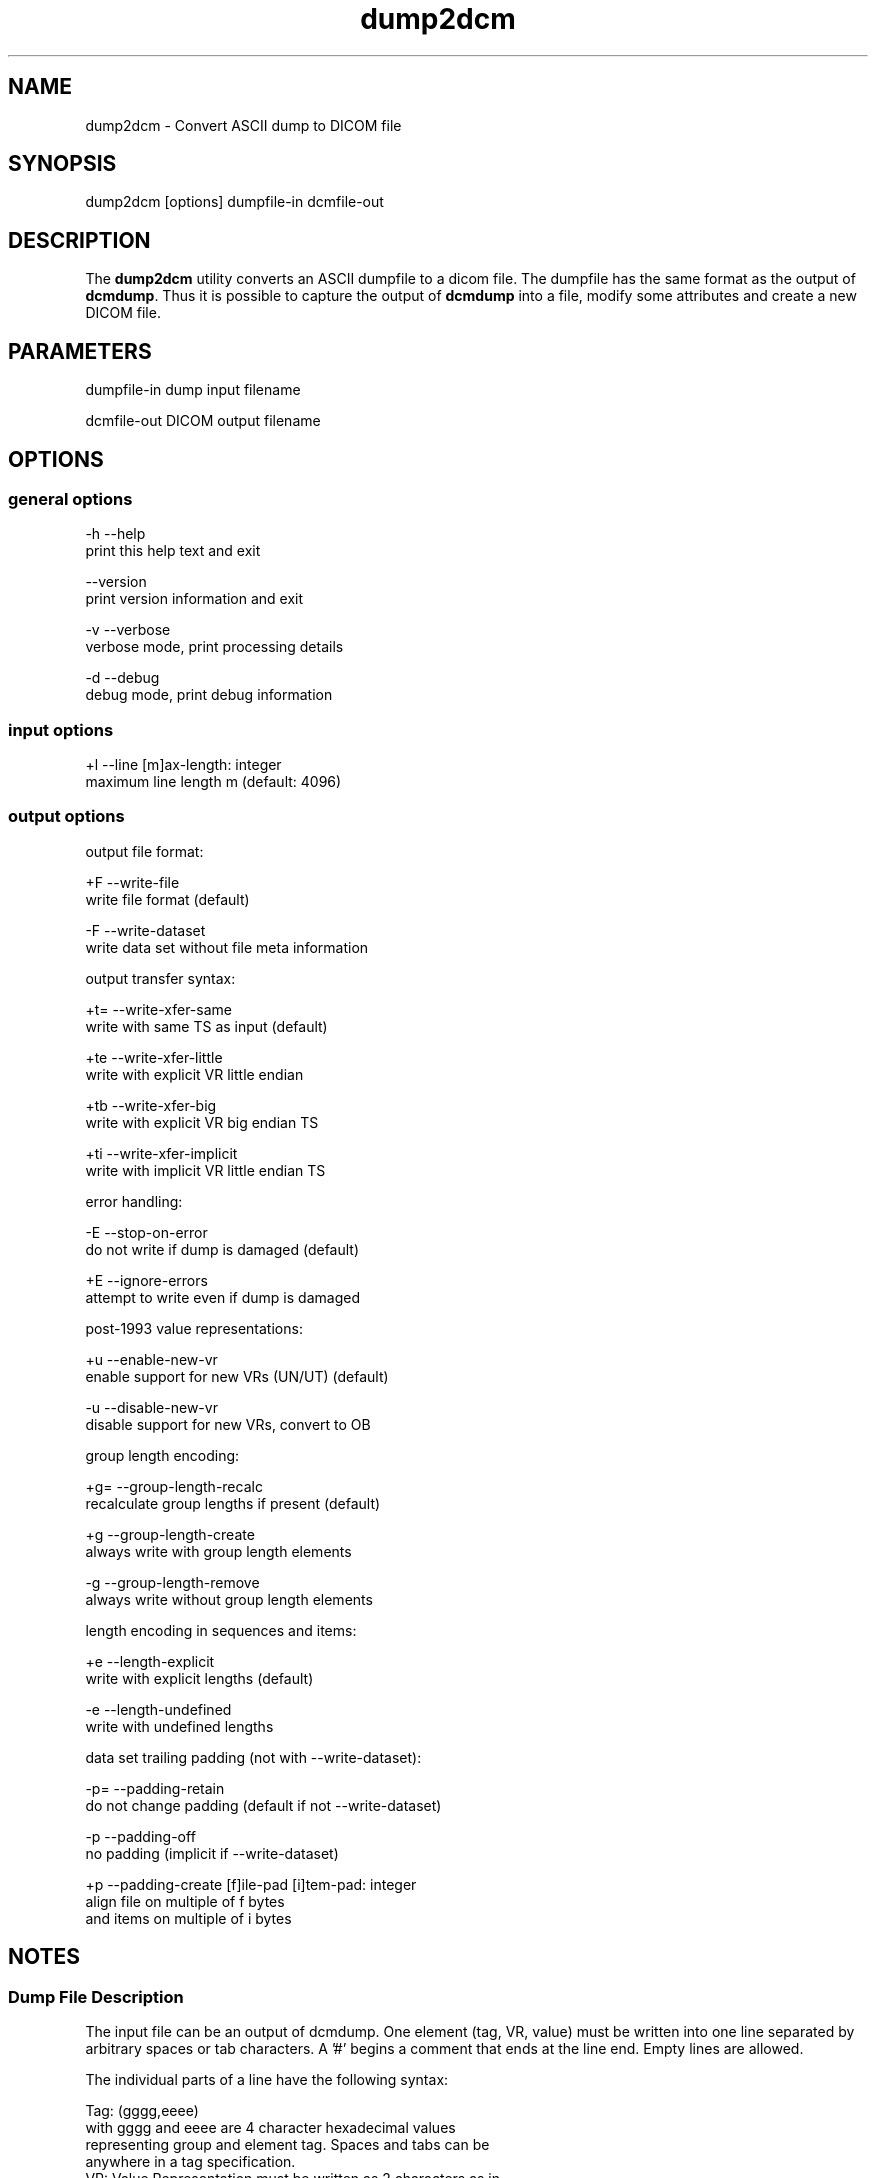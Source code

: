 .TH "dump2dcm" 1 "24 Sep 2008" "Version 3.5.4+" "OFFIS DCMTK" \" -*- nroff -*-
.nh
.SH NAME
dump2dcm \- Convert ASCII dump to DICOM file
.SH "SYNOPSIS"
.PP
.PP
.nf

dump2dcm [options] dumpfile-in dcmfile-out
.fi
.PP
.SH "DESCRIPTION"
.PP
The \fBdump2dcm\fP utility converts an ASCII dumpfile to a dicom file. The dumpfile has the same format as the output of \fBdcmdump\fP. Thus it is possible to capture the output of \fBdcmdump\fP into a file, modify some attributes and create a new DICOM file.
.SH "PARAMETERS"
.PP
.PP
.nf

dumpfile-in  dump input filename

dcmfile-out  DICOM output filename
.fi
.PP
.SH "OPTIONS"
.PP
.SS "general options"
.PP
.nf

  -h   --help
         print this help text and exit

       --version
         print version information and exit

  -v   --verbose
         verbose mode, print processing details

  -d   --debug
         debug mode, print debug information
.fi
.PP
.SS "input options"
.PP
.nf

  +l   --line  [m]ax-length: integer
         maximum line length m (default: 4096)
.fi
.PP
.SS "output options"
.PP
.nf

output file format:

  +F   --write-file
         write file format (default)

  -F   --write-dataset
         write data set without file meta information

output transfer syntax:

  +t=  --write-xfer-same
         write with same TS as input (default)

  +te  --write-xfer-little
         write with explicit VR little endian

  +tb  --write-xfer-big
         write with explicit VR big endian TS

  +ti  --write-xfer-implicit
         write with implicit VR little endian TS

error handling:

  -E   --stop-on-error
         do not write if dump is damaged (default)

  +E   --ignore-errors
         attempt to write even if dump is damaged

post-1993 value representations:

  +u   --enable-new-vr
         enable support for new VRs (UN/UT) (default)

  -u   --disable-new-vr
         disable support for new VRs, convert to OB

group length encoding:

  +g=  --group-length-recalc
         recalculate group lengths if present (default)

  +g   --group-length-create
         always write with group length elements

  -g   --group-length-remove
         always write without group length elements

length encoding in sequences and items:

  +e   --length-explicit
         write with explicit lengths (default)

  -e   --length-undefined
         write with undefined lengths

data set trailing padding (not with --write-dataset):

  -p=  --padding-retain
         do not change padding (default if not --write-dataset)

  -p   --padding-off
         no padding (implicit if --write-dataset)

  +p   --padding-create  [f]ile-pad [i]tem-pad: integer
         align file on multiple of f bytes
         and items on multiple of i bytes
.fi
.PP
.SH "NOTES"
.PP
.SS "Dump File Description"
The input file can be an output of dcmdump. One element (tag, VR, value) must be written into one line separated by arbitrary spaces or tab characters. A '#' begins a comment that ends at the line end. Empty lines are allowed.
.PP
The individual parts of a line have the following syntax:
.PP
.PP
.nf

Tag:   (gggg,eeee)
       with gggg and eeee are 4 character hexadecimal values
       representing group and element tag.  Spaces and tabs can be
       anywhere in a tag specification.
VR:    Value Representation must be written as 2 characters as in
       Part 6 of the DICOM standard.  No spaces or tabs are allowed
       between the two characters.  If the VR can be determined from
       the tag, this part of a line is optional.
Value: There are several rules for writing values:
       1. US, SS, SL, UL, FD, FL are written as decimal strings that
          can be read by scanf().
       2. AT is written as '(gggg,eeee)' with additional spaces
          stripped off automatically and gggg and eeee being decimal
          strings that can be read by scanf().
       3. OB and OW values are written as byte or word hexadecimal
          values separated by '\\' character.  Alternatively, OB or OW
          values can be read from a separate file by writing the
          filename prefixed by a '=' character (e.g. '=largepix.dat').
          The contents of the file will be read as is.  OW data is
          expected to be little endian ordered and will be swapped if
          necessary.  No checks will be made to ensure that the amount
          of data is reasonable in terms of other attributes such as
          Rows or Columns.
          In case of compressed pixel data, the line should start with
          '(7fe0,0010) OB (PixelSequence' in order to distinguish from
          uncompressed pixel data.
       4. UI is written as '=Name' in data dictionary or as unique
          identifier string (see 6.), e.g. '[1.2.840.....]'.
       5. Strings without () <> [] spaces, tabs and # can be written
          directly.
       6. Other strings must be surrounded by '[' and ']'.  No bracket
          structure is passed.  The value ends at the last ']' in the
          line.  Anything after the ']' is interpreted as comment.
       7. '(' and '<' are interpreted special and may not be used when
          writing an input file by hand as beginning characters of a
          string.  Multiple Value are separated by '\\'.  The lines
          need not be sorted into ascending tag order.  References in
          DICOM Directories are not supported.  Semantic errors are
          not detected.
.fi
.PP
.SS "Example"
.PP
.nf

 (0008,0020) DA [19921012]            #  8, 1 StudyDate
 (0008,0016) UI =MRImageStorage       # 26, 1 SOPClassUID
 (0002,0012) UI [1.2.276.0.7230010.100.1.1]
 (0020,0032) DS [0.0\\0.0]             #  8, 2 ImagePositionPatient
 (0028,0009) AT (3004,000c)           #  4, 1 FrameIncrementPointer
 (0028,0010) US 256                   #  4, 1 Rows
 (0002,0001) OB 01\\00
.fi
.PP
.SS "Limitations"
Please note that \fBdump2dcm\fP currently does not fully support DICOMDIR files. Specifically, the value of the various offset data elements is not updated automatically by this tool.
.SH "COMMAND LINE"
.PP
All command line tools use the following notation for parameters: square brackets enclose optional values (0-1), three trailing dots indicate that multiple values are allowed (1-n), a combination of both means 0 to n values.
.PP
Command line options are distinguished from parameters by a leading '+' or '-' sign, respectively. Usually, order and position of command line options are arbitrary (i.e. they can appear anywhere). However, if options are mutually exclusive the rightmost appearance is used. This behaviour conforms to the standard evaluation rules of common Unix shells.
.PP
In addition, one or more command files can be specified using an '@' sign as a prefix to the filename (e.g. \fI@command.txt\fP). Such a command argument is replaced by the content of the corresponding text file (multiple whitespaces are treated as a single separator unless they appear between two quotation marks) prior to any further evaluation. Please note that a command file cannot contain another command file. This simple but effective approach allows to summarize common combinations of options/parameters and avoids longish and confusing command lines (an example is provided in file \fI<datadir>/dumppat.txt\fP).
.SH "ENVIRONMENT"
.PP
The \fBdump2dcm\fP utility will attempt to load DICOM data dictionaries specified in the \fIDCMDICTPATH\fP environment variable. By default, i.e. if the \fIDCMDICTPATH\fP environment variable is not set, the file \fI<datadir>/dicom.dic\fP will be loaded unless the dictionary is built into the application (default for Windows).
.PP
The default behaviour should be preferred and the \fIDCMDICTPATH\fP environment variable only used when alternative data dictionaries are required. The \fIDCMDICTPATH\fP environment variable has the same format as the Unix shell \fIPATH\fP variable in that a colon (':') separates entries. On Windows systems, a semicolon (';') is used as a separator. The data dictionary code will attempt to load each file specified in the \fIDCMDICTPATH\fP environment variable. It is an error if no data dictionary can be loaded.
.SH "SEE ALSO"
.PP
\fBdcmdump\fP(1)
.SH "COPYRIGHT"
.PP
Copyright (C) 1996-2008 by OFFIS e.V., Escherweg 2, 26121 Oldenburg, Germany. 
